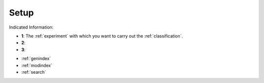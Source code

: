 .. _setup:

Setup
===========

.. image:: setup_2.png
   :scale: 80%
   :align: right
   :alt: map to buried treasure

Indicated Information:

- **1**: The :ref:`experiment` with which you want to carry out the :ref:`classification`.
- **2**:
- **3**:
   
* :ref:`genindex`
* :ref:`modindex`
* :ref:`search`

